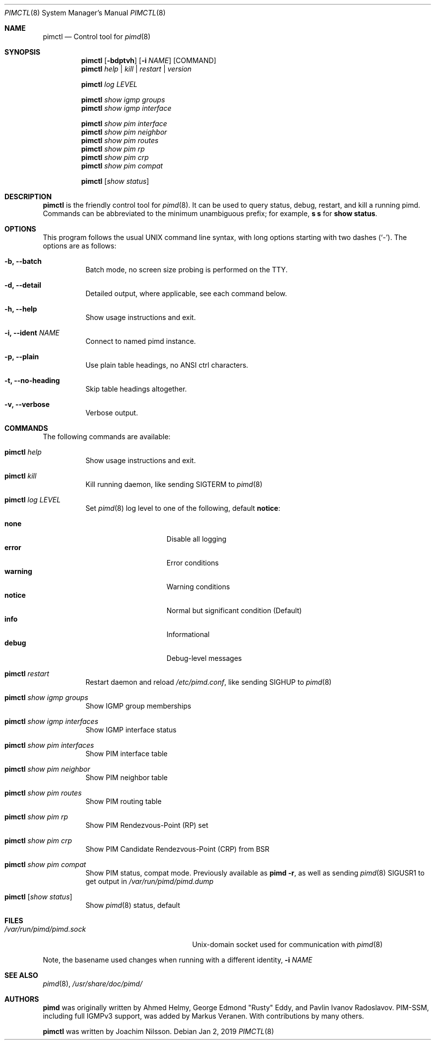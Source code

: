 .Dd Jan 2, 2019
.Dt PIMCTL 8 SMM
.Os
.Sh NAME
.Nm pimctl
.Nd Control tool for
.Xr pimd 8
.Sh SYNOPSIS
.Nm pimctl
.Op Fl bdptvh
.Op Fl i Ar NAME
.Op COMMAND
.Nm
.Ar help | kill | restart | version
.Pp
.Nm
.Ar log LEVEL
.Pp
.Nm
.Ar show igmp groups
.Nm
.Ar show igmp interface
.Pp
.Nm
.Ar show pim interface
.Nm
.Ar show pim neighbor
.Nm
.Ar show pim routes
.Nm
.Ar show pim rp
.Nm
.Ar show pim crp
.Nm
.Ar show pim compat
.Pp
.Nm
.Op Ar show status
.Sh DESCRIPTION
.Nm
is the friendly control tool for
.Xr pimd 8 .
It can be used to query status, debug, restart, and kill a running pimd.
Commands can be abbreviated to the minimum unambiguous prefix; for
example,
.Cm s s
for
.Cm show status .
.Sh OPTIONS
This program follows the usual UNIX command line syntax, with long
options starting with two dashes (`-').  The options are as follows:
.Bl -tag -width Ds
.It Fl b, -batch
Batch mode, no screen size probing is performed on the TTY.
.It Fl d, -detail
Detailed output, where applicable, see each command below.
.It Fl h, -help
Show usage instructions and exit.
.It Fl i, -ident Ar NAME
Connect to named pimd instance.
.It Fl p, -plain
Use plain table headings, no ANSI ctrl characters.
.It Fl t, -no-heading
Skip table headings altogether.
.It Fl v, -verbose
Verbose output.
.El
.Sh COMMANDS
The following commands are available:
.Bl -tag -width Ds
.It Nm Ar help
Show usage instructions and exit.
.It Nm Ar kill
Kill running daemon, like sending SIGTERM to
.Xr pimd 8
.It Nm Ar log LEVEL
Set
.Xr pimd 8
log level to one of the following, default
.Nm notice :
.Pp
.Bl -tag -width WARNING -compact -offset indent
.It Cm none
Disable all logging
.It Cm error
Error conditions
.It Cm warning
Warning conditions
.It Cm notice
Normal but significant condition (Default)
.It Cm info
Informational
.It Cm debug
Debug-level messages
.El
.It Nm Ar restart
Restart daemon and reload
.Pa /etc/pimd.conf ,
like sending SIGHUP to
.Xr pimd 8
.It Nm Ar show igmp groups
Show IGMP group memberships
.It Nm Ar show igmp interfaces
Show IGMP interface status
.It Nm Ar show pim interfaces
Show PIM interface table
.It Nm Ar show pim neighbor
Show PIM neighbor table
.It Nm Ar show pim routes
Show PIM routing table
.It Nm Ar show pim rp
Show PIM Rendezvous-Point (RP) set
.It Nm Ar show pim crp
Show PIM Candidate Rendezvous-Point (CRP) from BSR
.It Nm Ar show pim compat
Show PIM status, compat mode.  Previously available as
.Nm pimd Fl r ,
as well as sending
.Xr pimd 8
SIGUSR1 to get output in
.Pa /var/run/pimd/pimd.dump
.It Nm Op Ar show status
Show
.Xr pimd 8
status, default
.El
.Sh FILES
.Bl -tag -width /var/run/pimd/pimd.sockXX -compact
.It Pa /var/run/pimd/pimd.sock
.Ux Ns -domain
socket used for communication with
.Xr pimd 8
.El
.Pp
Note, the basename used changes when running with a different identity,
.Fl i Ar NAME
.Sh SEE ALSO
.Xr pimd 8 ,
.Xr /usr/share/doc/pimd/
.Sh AUTHORS
.Nm pimd
was originally written by Ahmed Helmy, George Edmond "Rusty" Eddy, and
Pavlin Ivanov Radoslavov.  PIM-SSM, including full IGMPv3 support, was
added by Markus Veranen.  With contributions by many others.
.Pp
.Nm
was written by Joachim Nilsson.

